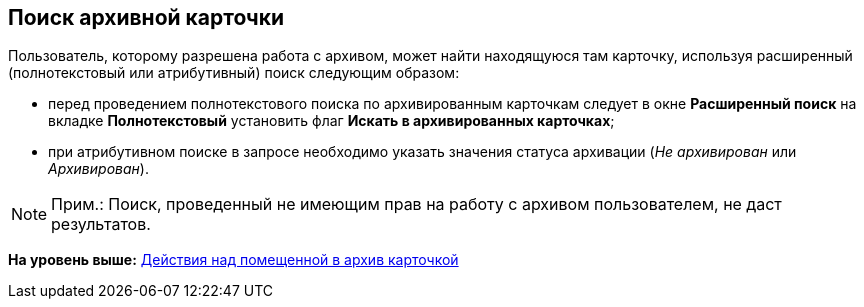 [[ariaid-title1]]
== Поиск архивной карточки

Пользователь, которому разрешена работа с архивом, может найти находящуюся там карточку, используя расширенный (полнотекстовый или атрибутивный) поиск следующим образом:

* перед проведением полнотекстового поиска по архивированным карточкам следует в окне [.keyword .wintitle]*Расширенный поиск* на вкладке [.keyword]*Полнотекстовый* установить флаг [.ph .uicontrol]*Искать в архивированных карточках*;
* при атрибутивном поиске в запросе необходимо указать значения статуса архивации ([.keyword .parmname]_Не архивирован_ или [.keyword .parmname]_Архивирован_).

[NOTE]
====
[.note__title]#Прим.:# Поиск, проведенный не имеющим прав на работу с архивом пользователем, не даст результатов.
====

*На уровень выше:* xref:../topics/Archive_Action_with_Card.adoc[Действия над помещенной в архив карточкой]

